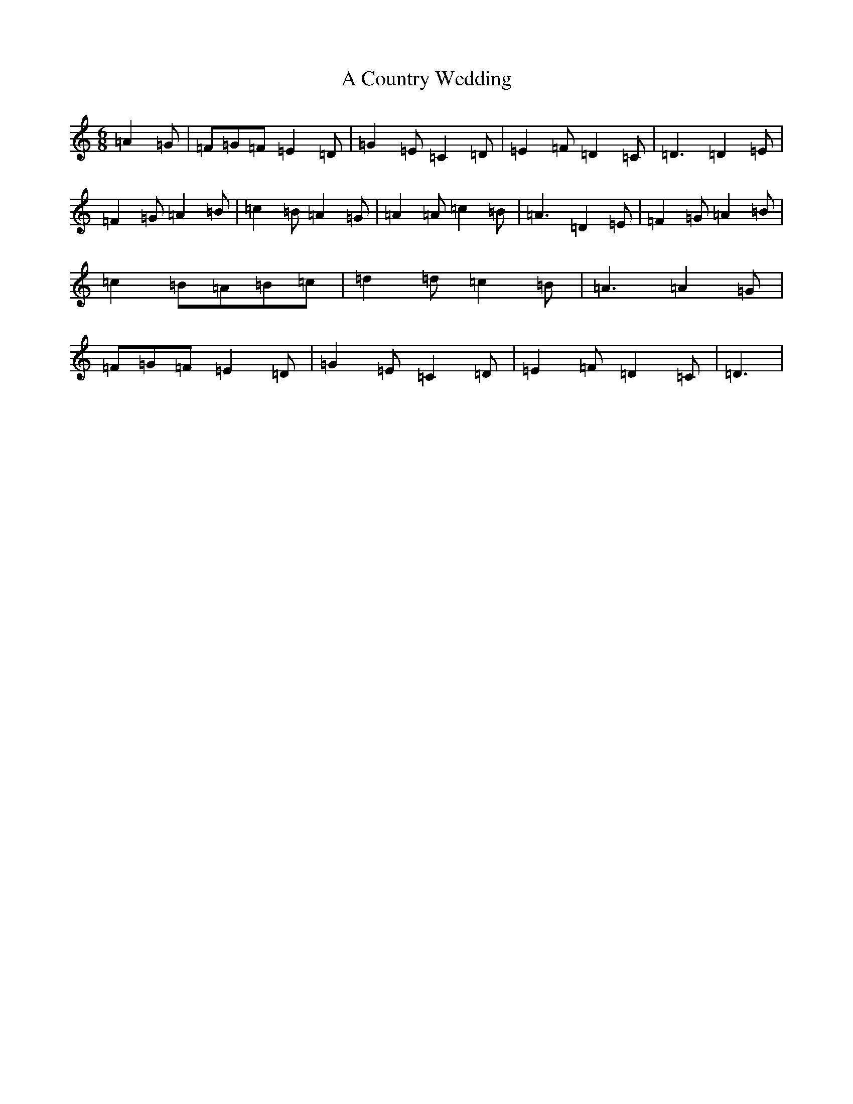 X: 961
T: A Country Wedding
S: https://thesession.org/tunes/7460#setting7460
Z: D Major
R: slip jig
M:6/8
L:1/8
K: C Major
=A2=G|=F=G=F=E2=D|=G2=E=C2=D|=E2=F=D2=C|=D3=D2=E|=F2=G=A2=B|=c2=B=A2=G|=A2=A=c2=B|=A3=D2=E|=F2=G=A2=B|=c2=B=A=B=c|=d2=d=c2=B|=A3=A2=G|=F=G=F=E2=D|=G2=E=C2=D|=E2=F=D2=C|=D3|